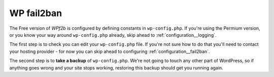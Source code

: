 .. _configuration__wp-fail2ban:

WP fail2ban
-----------

The Free version of *WPf2b* is configured by defining constants in ``wp-config.php``. If you're using the Permium version, or you know your way around ``wp-config.php`` already, skip ahead to :ref:`configuration__logging`.

The first step is to check you can edit your ``wp-config.php`` file. If you're not sure how to do that you'll need to contact your hosting provider - for now you can skip ahead to configuring :ref:`configuration__fail2ban`.

The second step is to **take a backup** of ``wp-config.php``. We're not going to touch any other part of WordPress, so if anything goes wrong and your site stops working, restoring this backup should get you running again.

